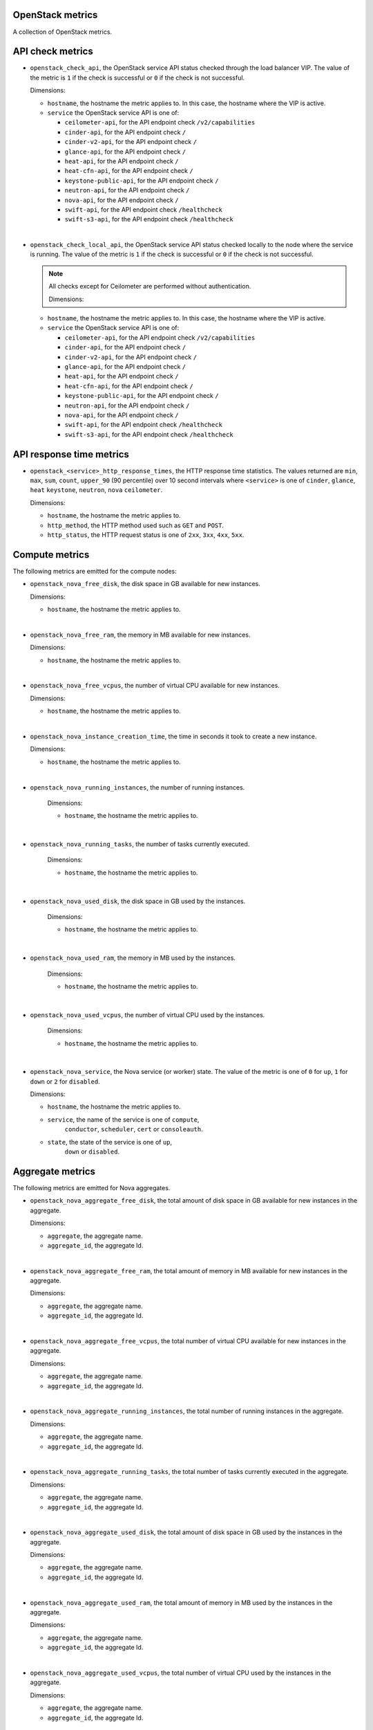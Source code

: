 OpenStack metrics
^^^^^^^^^^^^^^^^^^^^^
.. _openstack_metrics:

A collection of OpenStack metrics.

API check metrics
^^^^^^^^^^^^^^^^^
.. _openstack_api_check_metrics:

* ``openstack_check_api``, the OpenStack service API status
  checked through the load balancer VIP.
  The value of the metric is ``1`` if the check is successful or ``0`` if the
  check is not successful.
  
  Dimensions:

  - ``hostname``, the hostname the metric applies to. In this case,
    the hostname where the VIP is active.
  - ``service`` the OpenStack service API is one of:

    - ``ceilometer-api``, for the API endpoint check ``/v2/capabilities``
    - ``cinder-api``, for the API endpoint check ``/``
    - ``cinder-v2-api``, for the API endpoint check  ``/``
    - ``glance-api``, for the API endpoint check  ``/``
    - ``heat-api``, for the API endpoint check  ``/``
    - ``heat-cfn-api``, for the API endpoint check  ``/``
    - ``keystone-public-api``, for the API endpoint check  ``/``
    - ``neutron-api``, for the API endpoint check  ``/``
    - ``nova-api``, for the API endpoint check ``/``
    - ``swift-api``, for the API endpoint check ``/healthcheck``
    - ``swift-s3-api``, for the API endpoint check ``/healthcheck``

|

* ``openstack_check_local_api``, the OpenStack service API status
  checked locally to the node where the service is running.
  The value of the metric is ``1`` if the check is successful or ``0`` if the
  check is not successful.

  .. note:: All checks except for Ceilometer are performed without authentication.
  
   Dimensions:

  - ``hostname``, the hostname the metric applies to. In this case,
    the hostname where the VIP is active.
  - ``service`` the OpenStack service API is one of:

    - ``ceilometer-api``, for the API endpoint check ``/v2/capabilities``
    - ``cinder-api``, for the API endpoint check ``/``
    - ``cinder-v2-api``, for the API endpoint check  ``/``
    - ``glance-api``, for the API endpoint check  ``/``
    - ``heat-api``, for the API endpoint check  ``/``
    - ``heat-cfn-api``, for the API endpoint check  ``/``
    - ``keystone-public-api``, for the API endpoint check  ``/``
    - ``neutron-api``, for the API endpoint check  ``/``
    - ``nova-api``, for the API endpoint check ``/``
    - ``swift-api``, for the API endpoint check ``/healthcheck``
    - ``swift-s3-api``, for the API endpoint check ``/healthcheck``

API response time metrics
^^^^^^^^^^^^^^^^^^^^^^^^^

* ``openstack_<service>_http_response_times``, the HTTP response time statistics.
  The values returned are ``min``, ``max``, ``sum``, ``count``, ``upper_90``
  (90 percentile) over 10 second intervals where ``<service>`` is one of ``cinder``,
  ``glance``, ``heat`` ``keystone``, ``neutron``, ``nova`` ``ceilometer``.

  Dimensions:
 
  - ``hostname``, the hostname the metric applies to.
  - ``http_method``, the HTTP method used such as ``GET`` and ``POST``.
  - ``http_status``, the HTTP request status is one of ``2xx``, ``3xx``, ``4xx``, ``5xx``.

Compute metrics
^^^^^^^^^^^^^^^
.. _openstack_compute_metrics:

The following metrics are emitted for the compute nodes:

* ``openstack_nova_free_disk``, the disk space in GB available for new instances.

  Dimensions:

  - ``hostname``, the hostname the metric applies to.

|

* ``openstack_nova_free_ram``, the memory in MB available for new instances.

  Dimensions:

  - ``hostname``, the hostname the metric applies to.

|

* ``openstack_nova_free_vcpus``, the number of virtual CPU available for new
  instances.

  Dimensions:

  - ``hostname``, the hostname the metric applies to.

|

* ``openstack_nova_instance_creation_time``, the time in seconds it took to
  create a new instance.

  Dimensions:

  - ``hostname``, the hostname the metric applies to.

|

* ``openstack_nova_running_instances``, the number of running instances.

   Dimensions:

   - ``hostname``, the hostname the metric applies to.

|

* ``openstack_nova_running_tasks``, the number of tasks currently executed.

   Dimensions:

   - ``hostname``, the hostname the metric applies to.

|

* ``openstack_nova_used_disk``, the disk space in GB used by the instances.

   Dimensions:

   - ``hostname``, the hostname the metric applies to.

|

* ``openstack_nova_used_ram``, the memory in MB used by the instances.

   Dimensions:

   - ``hostname``, the hostname the metric applies to.

|

* ``openstack_nova_used_vcpus``, the number of virtual CPU used by the
  instances.

   Dimensions:

   - ``hostname``, the hostname the metric applies to.

|

* ``openstack_nova_service``, the Nova service (or worker) state.
  The value of the metric  is one of ``0`` for ``up``,
  ``1`` for ``down`` or ``2`` for ``disabled``.
 
  Dimensions:

  - ``hostname``, the hostname the metric applies to.
  - ``service``, the name of the service is one of ``compute``,
      ``conductor``, ``scheduler``, ``cert`` or ``consoleauth``.
  - ``state``, the state of the service is one of ``up``,
      ``down`` or ``disabled``.

Aggregate metrics
^^^^^^^^^^^^^^^^^

The following metrics are emitted for Nova aggregates.

* ``openstack_nova_aggregate_free_disk``, the total amount of disk space in GB
  available for new instances in the aggregate.

  Dimensions:

  - ``aggregate``, the aggregate name.
  - ``aggregate_id``, the aggregate Id.

|

* ``openstack_nova_aggregate_free_ram``, the total amount of memory in MB
  available for new instances in the aggregate.

  Dimensions:

  - ``aggregate``, the aggregate name.
  - ``aggregate_id``, the aggregate Id.

|

* ``openstack_nova_aggregate_free_vcpus``, the total number of virtual CPU
  available for new instances in the aggregate.

  Dimensions:

  - ``aggregate``, the aggregate name.
  - ``aggregate_id``, the aggregate Id.

|

* ``openstack_nova_aggregate_running_instances``, the total number of running
  instances in the aggregate.

  Dimensions:

  - ``aggregate``, the aggregate name.
  - ``aggregate_id``, the aggregate Id.

|

* ``openstack_nova_aggregate_running_tasks``, the total number of tasks currently
  executed in the aggregate.

  Dimensions:

  - ``aggregate``, the aggregate name.
  - ``aggregate_id``, the aggregate Id.

|

* ``openstack_nova_aggregate_used_disk``, the total amount of disk space in GB
  used by the instances in the aggregate.

  Dimensions:

  - ``aggregate``, the aggregate name.
  - ``aggregate_id``, the aggregate Id.

|

* ``openstack_nova_aggregate_used_ram``, the total amount of memory in MB
  used by the instances in the aggregate.

  Dimensions:

  - ``aggregate``, the aggregate name.
  - ``aggregate_id``, the aggregate Id.

|

* ``openstack_nova_aggregate_used_vcpus``, the total number of virtual CPU
  used by the instances in the aggregate.

  Dimensions:

  - ``aggregate``, the aggregate name.
  - ``aggregate_id``, the aggregate Id.

Compute statistics metrics
^^^^^^^^^^^^^^^^^^^^^^^^^^

The following metrics contain statistics and aggregated values for Nova.

* ``openstack_nova_total_free_disk``, the total amount of disk space in GB
  available for new instances.

|

* ``openstack_nova_total_free_ram``, the total amount of memory in MB available
  for new instances.

|

* ``openstack_nova_total_free_vcpus``, the total number of virtual CPU
  available for new instances.

|

* ``openstack_nova_total_running_instances``, the total number of running
  instances.

|

* ``openstack_nova_total_running_tasks``, the total number of tasks currently
  executed.

|

* ``openstack_nova_total_used_disk``, the total amount of disk space in GB
  used by the instances.

|

* ``openstack_nova_total_used_ram``, the total amount of memory in MB used by
  the instances.

|

* ``openstack_nova_total_used_vcpus``, the total number of virtual CPU used by
  the instances.

|

* ``openstack_nova_instances``, the total number of instances by state.
    
  Dimensions:

  - ``state``, the state of the instance is one of ``active``,
    ``deleted``, ``error``, ``paused``, ``resumed``, ``rescued``,
    ``resized``, ``shelved_offloaded`` or ``suspended``.

|

* ``openstack_nova_services``, the total number of Nova services (or worker)
  by state.
  
  Dimensions:

  - ``service``, the name of the service is one of ``compute``,
      ``conductor``, ``scheduler``, ``cert`` or ``consoleauth``)
  - ``state``, the state of the service is one of ``up``,
    ``down`` or ``disabled``.

|

* ``openstack_nova_services_percent``, the percentage of Nova
  services (or workers) by state.
  
  Dimensions:

  - ``service``, the name of the service is one of ``compute``,
      ``conductor``, ``scheduler``, ``cert`` or ``consoleauth``)
  - ``state``, the state of the service is one of ``up``,
    ``down`` or ``disabled``.

Identity metrics
^^^^^^^^^^^^^^^^
.. _openstack_identity_metrics:

The following metrics are obtained from Keystone.

* ``openstack_keystone_roles``, the total number of roles.

|

* ``openstack_keystone_tenants``, the number of tenants by state.

  Dimensions:

  - ``state``, the state of the tenants is one of
    ``enabled`` or ``disabled``.

|

* ``openstack_keystone_users``, the number of users by state. 

  Dimensions:

  - ``state``, the state of the users is one of
    ``enabled`` or ``disabled``.

Volume metrics
^^^^^^^^^^^^^^
.. _openstack_volume_metrics:

The following metrics are emitted per volume node:

* ``openstack_cinder_service``, the Cinder service (or worker) state.
  The value of the metric is one of ``0`` for ``up``, ``1`` for ``down``
  or ``2`` for ``disabled``.
 
  Dimensions:

  - ``hostname``, the hostname the metric applies to.
  - ``service``, the name of the service is one of ``volume``,
      ``backup``, or ``scheduler``.
  - ``state``, the state of the service is one of ``up``,
    ``down`` or ``disabled``.

|

* ``openstack_cinder_volume_attachement_time``, the time in seconds it took to
  attach a volume to an instance.

  Dimensions:

  - ``hostname``, the hostname the metric applies to.

|

* ``openstack_cinder_volume_creation_time``, the time in seconds it took to
  create a new volume.

  .. note:: When using Ceph as the backend storage for volumes, the ``hostname``
   value is always set to ``rbd``.

  Dimensions:

  - ``hostname``, the hostname the metric applies to.

Volume statistics metrics
^^^^^^^^^^^^^^^^^^^^^^^^^

The following metrics are retrieved from the Cinder API:

* ``openstack_cinder_snapshots``, the total number of snapshots by state.

  Dimensions:

  - ``state``, the state of the snapshot is one of ``available``, ``creating``,
    ``attaching``, ``in-use``, ``deleting``, ``backing-up``, ``restoring-backup``,
    ``error``, ``error_deleting``, ``error_restoring``, ``error_extending``.

|

* ``openstack_cinder_snapshots_size``, the total size (in bytes) of snapshots
  by state.

  Dimensions:

  - ``state``, the state of the snapshot is one of ``available``, ``creating``,
    ``attaching``, ``in-use``, ``deleting``, ``backing-up``, ``restoring-backup``,
    ``error``, ``error_deleting``, ``error_restoring``, ``error_extending``.

|

* ``openstack_cinder_volumes``, the number of volumes by state.

  Dimensions:

  - ``state``, the state of the snapshot is one of ``available``, ``creating``,
    ``attaching``, ``in-use``, ``deleting``, ``backing-up``, ``restoring-backup``,
    ``error``, ``error_deleting``, ``error_restoring``, ``error_extending``.

|

* ``openstack_cinder_volumes_size``, the total size (in bytes) of volumes by
  state.
  
  Dimensions:

  - ``state``, the state of the snapshot is one of ``available``, ``creating``,
    ``attaching``, ``in-use``, ``deleting``, ``backing-up``, ``restoring-backup``,
    ``error``, ``error_deleting``, ``error_restoring``, ``error_extending``.

|

* ``openstack_cinder_services``, the total number of Cinder services (or worker)
  by state.

  Dimensions:

  - ``service``, the name of the service is one of ```volume``,
    ``backup``, or ``scheduler``.
  - ``state``, the state of the service is one of ``up``,
    ``down`` or ``disabled``.

|

* ``openstack_cinder_services_percent``, the percentage of Cinder
  services by state.

  Dimensions:

  - ``service``, the name of the service is one of ```volume``,
    ``backup``, or ``scheduler``.
  - ``state``, the state of the service is one of ``up``,
    ``down`` or ``disabled``.

Image metrics
^^^^^^^^^^^^^
.. _openstack_image_metrics:

The following metrics are obtained from Glance:

* ``openstack_glance_images``, the number of images by state and visibility.

   Dimensions:

   - ``state``, the state of the image is one of ``queued``,
     ``saving``, ``active``, ``killed``, ``deleted``, ``pending_delete``.
   - ``visibility``, the visibility of the image is one of
     ``public``, ``private``, ``shared``, ``community``.

|

* ``openstack_glance_images_size``, the total size (in bytes) of images by
  state and visibility.

  Dimensions:

   - ``state``, the state of the image is one of ``queued``,
       ``saving``, ``active``, ``killed``, ``deleted``, ``pending_delete``.
   - ``visibility``, the visibility of the image is one of
     ``public``, ``private``, ``shared``, ``community``.

|

* ``openstack_glance_snapshots``, the number of snapshot images by state and
  visibility.

  Dimensions:

   - ``state``, the state of the image is one of ``queued``,
       ``saving``, ``active``, ``killed``, ``deleted``, ``pending_delete``.
   - ``visibility``, the visibility of the image is one of
     ``public``, ``private``, ``shared``, ``community``.

|

* ``openstack_glance_snapshots_size``, the total size (in bytes) of snapshots
  by state and visibility.

  Dimensions:

   - ``state``, the state of the image is one of ``queued``,
       ``saving``, ``active``, ``killed``, ``deleted``, ``pending_delete``.
   - ``visibility``, the visibility of the image is one of
     ``public``, ``private``, ``shared``, ``community``.

Network metrics
^^^^^^^^^^^^^^^
.. _openstack_network_metrics:

The following metrics are obtained from Neutron:

* ``openstack_neutron_floatingips``, the total number of floating IP addresses by state.

  Dimensions:

   - ``state``, the state is one of ``active``, ``build``, ``down``, ``error``.

|

* ``openstack_neutron_networks``, the total number of virtual networks by state.
  
  Dimensions:

   - ``state``, the state is one of ``active``, ``build``, ``down``, ``error``.

|

* ``openstack_neutron_ports``, the total number of virtual ports by owner and state.

  Dimensions:

   - ``state``, the state is one of ``active``, ``build``, ``down``, ``error``.
   - ``owner``, the owner is one of ``compute``, ``dhcp``, ``floatingip``,
     ``floatingip_agent_gateway``, ``router_interface``, ``router_gateway``,
     ``router_ha_interface``, ``router_interface_distributed``,
     ``router_centralized_snat``.

|

* ``openstack_neutron_routers``, the total number of virtual routers by state.

  Dimensions:

   - ``state``, the state is one of ``active``, ``build``, ``down``, ``error``.

|

* ``openstack_neutron_subnets``, the total number of virtual subnets.

Network agent metrics
^^^^^^^^^^^^^^^^^^^^^

.. note:: These metrics are not collected when Contrail is installed.

* ``openstack_neutron_agent``, the state of the Neutron agent by service.
  The value of the metric is ``0`` for ``down, ``1`` for ``up``, ``2`` for ``disabled``.

  Dimensions:

  - ``hostname``, the hostname the metric applies to.
  - ``service``, the name of the service that is one of ``dhcp``, ``l3``,
    ``metadata``, ``openvswitch``.

|

* ``openstack_neutron_agents``, the total number of Neutron agents by service
  and state.
  
  Dimensions:

  - ``service``, the name of the service that is one of ``dhcp``, ``l3``,
     `metadata``, ``openvswitch``.
  - ``state``, the state of the agents is one of ``up``, ``down`` or ``disabled``.

|

* ``openstack_neutron_agents_percent``, the percentage of Neutron
  agents by state.
  
  Dimensions:

  - ``service``, the name of the service that is one of ``dhcp``, ``l3``,
    ``metadata``, ``openvswitch``.
  - ``state``, the state of the agents is one of ``up``, ``down`` or ``disabled``.

Log metrics
^^^^^^^^^^^

* ``log_messages``, the number of log messages per second by service and state.

  Dimensions:

  - ``hostname``, the hostname the metric applies to.
  - ``service`` the name of the OpenStack service like ``cinder``, ``nova``, ``neutron``
    the metric applies to.
  - level, the syslog severity level is one of ``debug``, ``info``, ``warning``, and so forth.